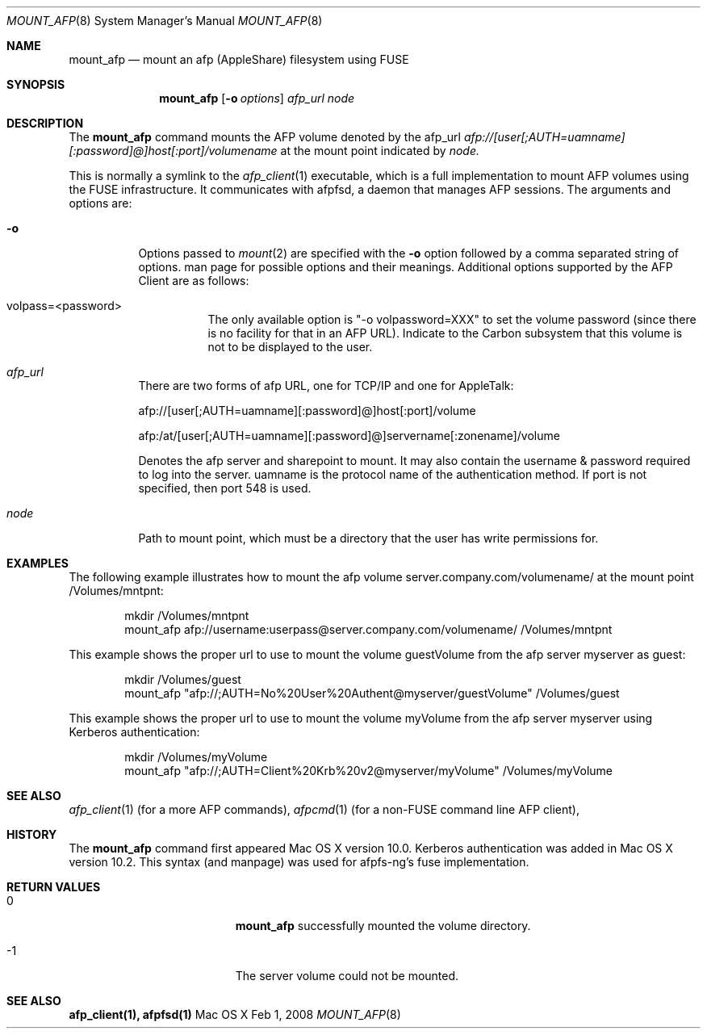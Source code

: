 .\" 
.\" Copyright (c) 2001-2002 Apple Computer, Inc. All rights reserved.
.\" 
.\" @APPLE_LICENSE_HEADER_START@
.\" 
.\" The contents of this file constitute Original Code as defined in and
.\" are subject to the Apple Public Source License Version 1.1 (the
.\" "License").  You may not use this file except in compliance with the
.\" License.  Please obtain a copy of the License at
.\" http://www.apple.com/publicsource and read it before using this file.
.\" 
.\" This Original Code and all software distributed under the License are
.\" distributed on an "AS IS" basis, WITHOUT WARRANTY OF ANY KIND, EITHER
.\" EXPRESS OR IMPLIED, AND APPLE HEREBY DISCLAIMS ALL SUCH WARRANTIES,
.\" INCLUDING WITHOUT LIMITATION, ANY WARRANTIES OF MERCHANTABILITY,
.\" FITNESS FOR A PARTICULAR PURPOSE OR NON-INFRINGEMENT.  Please see the
.\" License for the specific language governing rights and limitations
.\" under the License.
.\"
.\" @APPLE_LICENSE_HEADER_END@
.\"
.\" ****************************************
.\" *
.\" *  mount_afp [-o options] [-i] host[:port][/path] node
.\" *
.\" *  Created by randall on Wed May 8 2002.
.\" *
.\" ****************************************
.\"
.\" ****************************************
.\" *  Required macros
.\" ****************************************
.Dd Feb 1, 2008
.Dt MOUNT_AFP 8
.Os Mac\ OS\ X
.\"
.\" ****************************************
.\" *  NAME section
.\" ****************************************
.Sh NAME
.Nm mount_afp
.Nd mount an afp (AppleShare) filesystem using FUSE
.\"
.\" ****************************************
.\" *  SYNOPSIS section
.\" ****************************************
.Sh SYNOPSIS
.Nm
.Op Fl o Ar options
.Ar afp_url
.Ar node
.\"
.\" ****************************************
.\" *  DESCRIPTION section
.\" ****************************************
.Sh DESCRIPTION
The
.Nm
command mounts the AFP volume denoted by the afp_url
.Ar afp://[user[;AUTH=uamname][:password]@]host[:port]/volumename
at the mount point indicated by
.Ar node.
.Pp
This is normally a symlink to the 
.Xr afp_client 1 
executable, which is a full implementation to mount AFP volumes using the FUSE infrastructure.  It communicates with afpfsd, a daemon that manages AFP sessions.
.Fp
The arguments and options are:
.Bl -tag -width indent
.It Fl o
Options passed to
.Xr mount 2
are specified with the
.Fl o
option followed by a comma separated string of options. 
man page for possible options and their meanings. Additional options supported by the AFP Client are as follows:
.Bl -tag -width indent
.It volpass=<password>
The only available option is "-o volpassword=XXX" to set the volume password (since there is no facility for that in an AFP URL).
Indicate to the Carbon subsystem that this volume is not to be displayed to the user.
.El
.It Ar afp_url
There are two forms of afp URL, one for TCP/IP and one for AppleTalk:
.Pp
afp://[user[;AUTH=uamname][:password]@]host[:port]/volume
.Pp
afp:/at/[user[;AUTH=uamname][:password]@]servername[:zonename]/volume
.Pp
Denotes the afp server and sharepoint to mount. It may also contain the username & password
required to log into the server. uamname is the protocol name of the authentication method.
If port is not specified, then port 548 is used. 
.It Ar node
Path to mount point, which must be a directory that the user has write permissions for.
.El
.\"
.\" ****************************************
.\" *  EXAMPLES section
.\" ****************************************
.Sh EXAMPLES
The following example illustrates how to mount the afp volume
server.company.com/volumename/ at the mount point /Volumes/mntpnt:
.Bd -literal -offset indent
mkdir /Volumes/mntpnt
mount_afp afp://username:userpass@server.company.com/volumename/ /Volumes/mntpnt

.Ed
This example shows the proper url to use to mount the volume guestVolume from
the afp server myserver as guest:
.Bd -literal -offset indent
mkdir /Volumes/guest
mount_afp "afp://;AUTH=No%20User%20Authent@myserver/guestVolume" /Volumes/guest

.Ed
This example shows the proper url to use to mount the volume myVolume from
the afp server myserver using Kerberos authentication:
.Bd -literal -offset indent
mkdir /Volumes/myVolume
mount_afp "afp://;AUTH=Client%20Krb%20v2@myserver/myVolume" /Volumes/myVolume

.Ed
.\"
.\" ****************************************
.\" *  SEE ALSO section
.\" ****************************************
.Sh SEE ALSO
.Xr afp_client 1 (for a more AFP commands),
.Xr afpcmd 1 (for a non-FUSE command line AFP client),
.\"
.\" ****************************************
.\" *  HISTORY section
.\" ****************************************
.Sh HISTORY
The
.Nm
command first appeared Mac OS X version 10.0. Kerberos authentication was added in Mac OS X version 10.2.  This syntax (and manpage) was used for afpfs-ng's fuse implementation.
.\"
.\" ****************************************
.\" * RETURN VALUES section
.\" * (errors that mount_afp could return)
.\" ****************************************
.Sh RETURN VALUES
.Bl -tag -width Er
.It 0
.Nm
successfully mounted the volume directory. 
.It -1
The server volume could not be mounted.
.El
.Sh SEE ALSO
\fB afp_client(1), afpfsd(1)\fN
.\"
